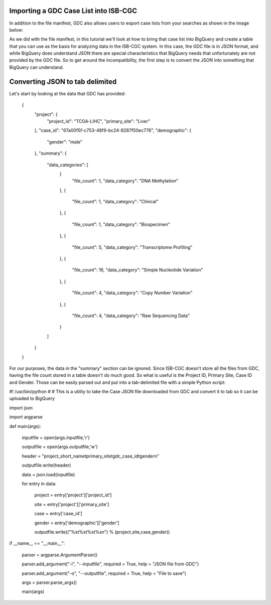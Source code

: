 Importing a GDC Case List into ISB-CGC
======================================

In addition to the file manifest, GDC also allows users to export case lists from your searches as shown in the image below:

.. image:: CaseExport.png
  
As we did with the file manifest, in this tutorial we'll look at how to bring that case list into BigQuery and create a table that you can use as the basis for analyzing data in the ISB-CGC system.  In this case, the GDC file is in JSON format, and while BigQuery does understand JSON there are special characteristics that BigQuery needs that unfortunately are not provided by the GDC file.  So to get around the incompatibility, the first step is to convert the JSON into something that BigQuery can understand.

Converting JSON to tab delimited
================================

Let's start by looking at the data that GDC has provided:

  {
    "project": {
      "project_id": "TCGA-LIHC", 
      "primary_site": "Liver"
    }, 
    "case_id": "67a00f5f-c753-48f9-bc24-8287f50ec776", 
    "demographic": {
      "gender": "male"
    }, 
    "summary": {
      "data_categories": [
        {
          "file_count": 1, 
          "data_category": "DNA Methylation"
        }, 
        {
          "file_count": 1, 
          "data_category": "Clinical"
        }, 
        {
          "file_count": 1, 
          "data_category": "Biospecimen"
        }, 
        {
          "file_count": 5, 
          "data_category": "Transcriptome Profiling"
        }, 
        {
          "file_count": 16, 
          "data_category": "Simple Nucleotide Variation"
        }, 
        {
          "file_count": 4, 
          "data_category": "Copy Number Variation"
        }, 
        {
          "file_count": 4, 
          "data_category": "Raw Sequencing Data"
        }
      ]
    }
  }


For our purposes, the data in the "summary" section can be ignored.  Since ISB-CGC doesn't store all the files from GDC, having the file count stored in a table doesn't do much good.  So what is useful is the Project ID, Primary Site, Case ID and Gender.  Those can be easily parsed out and put into a tab-delimited file with a simple Python script:

.. code:: python
#! /usr/bin/python
#
# This is a utility to take the Case JSON file downloaded from GDC and convert it to tab so it can be uploaded to BigQuery

import json

import argparse


def main(args):

	inputfile = open(args.inputfile,'r')
	
	outputfile = open(args.outputfile,'w')
	
	header = "project_short_name\tprimary_site\tgdc_case_id\tgender\n"
	
	outputfile.write(header)
	
	data = json.load(inputfile)
	
	for entry in data:
	
		project = entry['project']['project_id']
		
		site = entry['project']['primary_site']
		
		case = entry['case_id']
		
		gender = entry['demographic']['gender']
		
		outputfile.write(("%s\t%s\t%s\t%s\n") % (project,site,case,gender))
	
	
if __name__ == "__main__":

	parser = argparse.ArgumentParser()
	
	parser.add_argument("-i", "--inputfile", required = True, help = "JSON file from GDC")
	
	parser.add_argument("-o", "--outputfile", required = True, help = "File to save")
	
	args = parser.parse_args()
	
	main(args)

